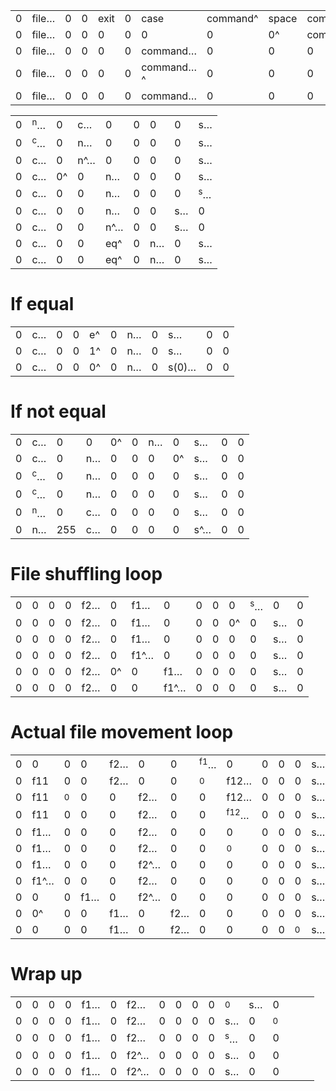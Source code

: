 | 0 | file... | 0 | 0 | exit | 0 | case        | command^ | space | command... |  0 |
| 0 | file... | 0 | 0 |    0 | 0 | 0           |        0 |    0^ | command... |  0 |
| 0 | file... | 0 | 0 |    0 | 0 | command...  |        0 |     0 |          0 | 0^ |
| 0 | file... | 0 | 0 |    0 | 0 | command...^ |        0 |     0 |          0 |  0 |
| 0 | file... | 0 | 0 |    0 | 0 | command...  |        0 |     0 |          0 |  0 |

| 0 | ^n... |  0 |  c... | 0     | 0 |    0 |    0 | s...  |
| 0 | ^c... |  0 |  n... | 0     | 0 |    0 |    0 | s...  |
| 0 | c...  |  0 | n^... | 0     | 0 |    0 |    0 | s...  |
| 0 | c...  | 0^ |     0 | n...  | 0 |    0 |    0 | s...  |
| 0 | c...  |  0 |     0 | n...  | 0 |    0 |    0 | ^s... |
| 0 | c...  |  0 |     0 | n...  | 0 |    0 | s... | 0     |
| 0 | c...  |  0 |     0 | n^... | 0 |    0 | s... | 0     |
| 0 | c...  |  0 |     0 | eq^   | 0 | n... |    0 | s...  |
| 0 | c...  |  0 |     0 | eq^   | 0 | n... |    0 | s...  |

* If equal
| 0 | c... | 0 | 0 | e^ | 0 | n... | 0 | s...    | 0 | 0 |
| 0 | c... | 0 | 0 | 1^ | 0 | n... | 0 | s...    | 0 | 0 |
| 0 | c... | 0 | 0 | 0^ | 0 | n... | 0 | s(0)... | 0 | 0 |

* If not equal

| 0 | c...  |   0 | 0    | 0^ | 0 | n... |  0 | s...  | 0 | 0 |
| 0 | c...  |   0 | n... |  0 | 0 |    0 | 0^ | s...  | 0 | 0 |
| 0 | ^c... |   0 | n... |  0 | 0 |    0 |  0 | s...  | 0 | 0 |
| 0 | ^c... |   0 | n... |  0 | 0 |    0 |  0 | s...  | 0 | 0 |
| 0 | ^n... |   0 | c... |  0 | 0 |    0 |  0 | s...  | 0 | 0 |
| 0 | n...  | 255 | c... |  0 | 0 |    0 |  0 | s^... | 0 | 0 |

* File shuffling loop
| 0 | 0 | 0 | 0 | f2... |  0 | f1...  |      0 | 0 | 0 |  0 | ^s... | 0    | 0 |
| 0 | 0 | 0 | 0 | f2... |  0 | f1...  |      0 | 0 | 0 | 0^ |     0 | s... | 0 |
| 0 | 0 | 0 | 0 | f2... |  0 | f1...  |      0 | 0 | 0 |  0 |     0 | s... | 0 |
| 0 | 0 | 0 | 0 | f2... |  0 | f1^... |      0 | 0 | 0 |  0 |     0 | s... | 0 |
| 0 | 0 | 0 | 0 | f2... | 0^ | 0      |  f1... | 0 | 0 |  0 |     0 | s... | 0 |
| 0 | 0 | 0 | 0 | f2... |  0 | 0      | f1^... | 0 | 0 |  0 |     0 | s... | 0 |

* Actual file movement loop
| 0 | 0      |  0 |     0 | f2... | 0      |     0 | ^f1... |       0 | 0 | 0 |  0 | s...  | 0 |   |   |   |
| 0 | f11    |  0 |     0 | f2... | 0      |     0 |     ^0 |  f12... | 0 | 0 |  0 | s...  | 0 |   |   |   |
| 0 | f11    | ^0 |     0 |     0 | f2...  |     0 |      0 |  f12... | 0 | 0 |  0 | s...  | 0 |   |   |   |
| 0 | f11    |  0 |     0 |     0 | f2...  |     0 |      0 | ^f12... | 0 | 0 |  0 | s...  | 0 |   |   |   |
| 0 | f1...  |  0 |     0 |     0 | f2...  |     0 |      0 |       0 | 0 | 0 |  0 | s...  | 0 |   |   |   |
| 0 | f1...  |  0 |     0 |     0 | f2...  |     0 |      0 |      ^0 | 0 | 0 |  0 | s...  | 0 |   |   |   |
| 0 | f1...  |  0 |     0 |     0 | f2^... |     0 |      0 |       0 | 0 | 0 |  0 | s...  | 0 |   |   |   |
| 0 | f1^... |  0 |     0 |     0 | f2...  |     0 |      0 |       0 | 0 | 0 |  0 | s...  | 0 |   |   |   |
| 0 | 0      |  0 | f1... |     0 | f2^... |     0 |      0 |       0 | 0 | 0 |  0 | s...  | 0 |   |   |   |
| 0 | 0^     |  0 |     0 | f1... | 0      | f2... |      0 |       0 | 0 | 0 |  0 | s...  | 0 |   |   |   |
| 0 | 0      |  0 |     0 | f1... | 0      | f2... |      0 |       0 | 0 | 0 | ^0 | s...  | 0 |   |   |   |

* Wrap up

| 0 | 0 | 0 | 0 | f1... | 0 | f2...  | 0 | 0 | 0 | 0 | ^0    | s... |  0 |   |   |   |
| 0 | 0 | 0 | 0 | f1... | 0 | f2...  | 0 | 0 | 0 | 0 | s...  |    0 | ^0 |   |   |   |
| 0 | 0 | 0 | 0 | f1... | 0 | f2...  | 0 | 0 | 0 | 0 | ^s... |    0 |  0 |   |   |   |
| 0 | 0 | 0 | 0 | f1... | 0 | f2^... | 0 | 0 | 0 | 0 | s...  |    0 |  0 |   |   |   |
| 0 | 0 | 0 | 0 | f1... | 0 | f2^... | 0 | 0 | 0 | 0 | s...  |    0 |  0 |   |   |   |
